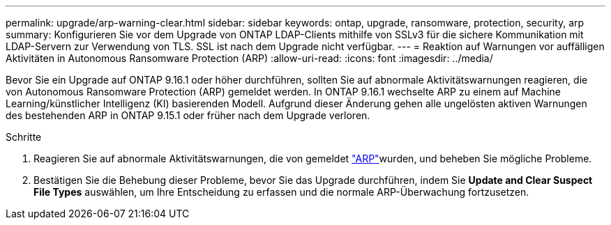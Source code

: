 ---
permalink: upgrade/arp-warning-clear.html 
sidebar: sidebar 
keywords: ontap, upgrade, ransomware, protection, security, arp 
summary: Konfigurieren Sie vor dem Upgrade von ONTAP LDAP-Clients mithilfe von SSLv3 für die sichere Kommunikation mit LDAP-Servern zur Verwendung von TLS. SSL ist nach dem Upgrade nicht verfügbar. 
---
= Reaktion auf Warnungen vor auffälligen Aktivitäten in Autonomous Ransomware Protection (ARP)
:allow-uri-read: 
:icons: font
:imagesdir: ../media/


[role="lead"]
Bevor Sie ein Upgrade auf ONTAP 9.16.1 oder höher durchführen, sollten Sie auf abnormale Aktivitätswarnungen reagieren, die von Autonomous Ransomware Protection (ARP) gemeldet werden. In ONTAP 9.16.1 wechselte ARP zu einem auf Machine Learning/künstlicher Intelligenz (KI) basierenden Modell. Aufgrund dieser Änderung gehen alle ungelösten aktiven Warnungen des bestehenden ARP in ONTAP 9.15.1 oder früher nach dem Upgrade verloren.

.Schritte
. Reagieren Sie auf abnormale Aktivitätswarnungen, die von gemeldet link:../anti-ransomware/respond-abnormal-task.html["ARP"]wurden, und beheben Sie mögliche Probleme.
. Bestätigen Sie die Behebung dieser Probleme, bevor Sie das Upgrade durchführen, indem Sie *Update and Clear Suspect File Types* auswählen, um Ihre Entscheidung zu erfassen und die normale ARP-Überwachung fortzusetzen.

